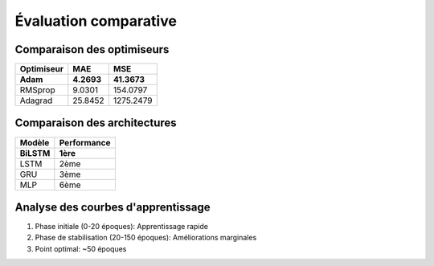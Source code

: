 Évaluation comparative
======================

Comparaison des optimiseurs
---------------------------

.. list-table::
   :header-rows: 1
   
   * - Optimiseur
     - MAE
     - MSE
   * - **Adam**
     - **4.2693**
     - **41.3673**
   * - RMSprop
     - 9.0301
     - 154.0797
   * - Adagrad
     - 25.8452
     - 1275.2479

Comparaison des architectures
-----------------------------

.. list-table::
   :header-rows: 1
   
   * - Modèle
     - Performance
   * - **BiLSTM**
     - **1ère**
   * - LSTM
     - 2ème
   * - GRU
     - 3ème
   * - MLP
     - 6ème

Analyse des courbes d'apprentissage
-----------------------------------
1. Phase initiale (0-20 époques): Apprentissage rapide
2. Phase de stabilisation (20-150 époques): Améliorations marginales
3. Point optimal: ~50 époques